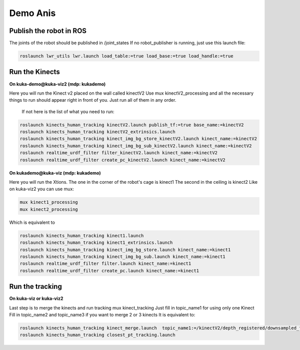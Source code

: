 Demo Anis
=========

Publish the robot in ROS
------------------------
The joints of the robot should be published in /joint_states
If no robot_publisher is running, just use this launch file:

.. code-block:: bash

  roslaunch lwr_utils lwr.launch load_table:=true load_base:=true load_handle:=true

Run the Kinects
---------------
**On kuka-demo@kuka-viz2 (mdp: kukademo)**


Here you will run the Kinect v2  placed on the wall called kinectV2
Use  mux kinectV2_processing and all the necessary things to run should appear right in front of you. Just run all of them in any order.
 If not here is the list of what you need to run:

.. code-block:: bash

  roslaunch kinects_human_tracking kinectV2.launch publish_tf:=true base_name:=kinectV2
  roslaunch kinects_human_tracking kinectV2_extrinsics.launch
  roslaunch kinects_human_tracking kinect_img_bg_store_kinectV2.launch kinect_name:=kinectV2
  roslaunch kinects_human_tracking kinect_img_bg_sub_kinectV2.launch kinect_name:=kinectV2
  roslaunch realtime_urdf_filter filter_kinectV2.launch kinect_name:=kinectV2
  roslaunch realtime_urdf_filter create_pc_kinectV2.launch kinect_name:=kinectV2

**On kukademo@kuka-viz (mdp: kukademo)**

Here you will run the Xtions.
The one in the corner of the robot's cage is kinect1
The second in the ceiling is kinect2
Like on kuka-viz2 you can use mux:

.. code-block:: bash

  mux kinect1_processing
  mux kinect2_processing

Which is equivalent to

.. code-block:: bash

  roslaunch kinects_human_tracking kinect1.launch
  roslaunch kinects_human_tracking kinect1_extrinsics.launch
  roslaunch kinects_human_tracking kinect_img_bg_store.launch kinect_name:=kinect1
  roslaunch kinects_human_tracking kinect_img_bg_sub.launch kinect_name:=kinect1
  roslaunch realtime_urdf_filter filter.launch kinect_name:=kinect1
  roslaunch realtime_urdf_filter create_pc.launch kinect_name:=kinect1

Run the tracking
---------------
**On kuka-viz or kuka-viz2**

Last step is to merge the kinects and run tracking mux kinect_tracking
Just fill in topic_name1 for using only one Kinect
Fill in topic_name2 and topic_name3 if you want to merge 2 or 3 kinects
It is equivalent to:

.. code-block:: bash

  roslaunch kinects_human_tracking kinect_merge.launch  topic_name1:=/kinectV2/depth_registered/downsampled_filtered_points topic_name2:=/kinect1/depth_registered/downsampled_filtered_points topic_name3:=/kinect2/depth_registered/downsampled_filtered_points
  roslaunch kinects_human_tracking closest_pt_tracking.launch
